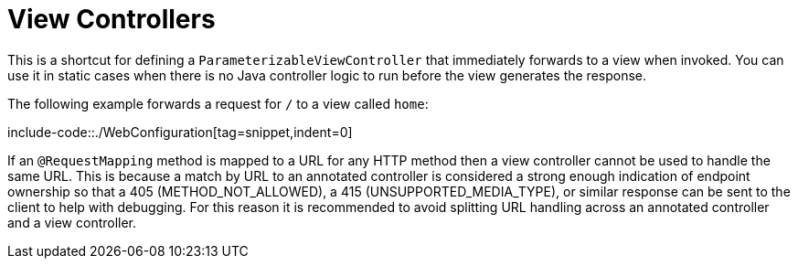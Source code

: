 [[mvc-config-view-controller]]
= View Controllers

This is a shortcut for defining a `ParameterizableViewController` that immediately
forwards to a view when invoked. You can use it in static cases when there is no Java controller
logic to run before the view generates the response.

The following example forwards a request for `/` to a view called `home`:

include-code::./WebConfiguration[tag=snippet,indent=0]

If an `@RequestMapping` method is mapped to a URL for any HTTP method then a view
controller cannot be used to handle the same URL. This is because a match by URL to an
annotated controller is considered a strong enough indication of endpoint ownership so
that a 405 (METHOD_NOT_ALLOWED), a 415 (UNSUPPORTED_MEDIA_TYPE), or similar response can
be sent to the client to help with debugging. For this reason it is recommended to avoid
splitting URL handling across an annotated controller and a view controller.



